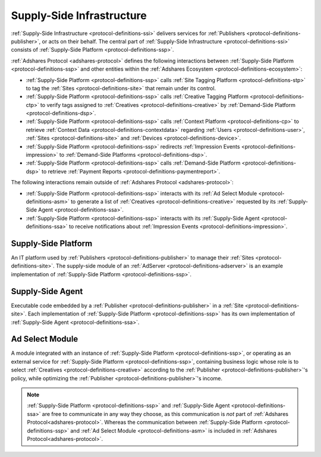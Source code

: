 .. _protocol-definitions-ssi:

Supply-Side Infrastructure
--------------------------

:ref:`Supply-Side Infrastructure <protocol-definitions-ssi>` delivers services for :ref:`Publishers <protocol-definitions-publisher>`, or acts on their behalf.
The central part of :ref:`Supply-Side Infrastructure <protocol-definitions-ssi>` consists of :ref:`Supply-Side Platform <protocol-definitions-ssp>`.

.. image:: def_ssi.svg

:ref:`Adshares Protocol <adshares-protocol>` defines the following interactions between :ref:`Supply-Side Platform <protocol-definitions-ssp>`  
and other entities within the :ref:`Adshares Ecosystem <protocol-definitions-ecosystem>`:

* :ref:`Supply-Side Platform <protocol-definitions-ssp>` calls :ref:`Site Tagging Platform <protocol-definitions-stp>` to tag the :ref:`Sites <protocol-definitions-site>` 
  that remain under its control.
* :ref:`Supply-Side Platform <protocol-definitions-ssp>` calls :ref:`Creative Tagging Platform <protocol-definitions-ctp>` to verify tags assigned 
  to :ref:`Creatives <protocol-definitions-creative>` by :ref:`Demand-Side Platform <protocol-definitions-dsp>`.
* :ref:`Supply-Side Platform <protocol-definitions-ssp>` calls :ref:`Context Platform <protocol-definitions-cp>` to retrieve 
  :ref:`Context Data <protocol-definitions-contextdata>` regarding :ref:`Users <protocol-definitions-user>`, :ref:`Sites <protocol-definitions-site>`
  and :ref:`Devices <protocol-definitions-device>`.
* :ref:`Supply-Side Platform <protocol-definitions-ssp>` redirects :ref:`Impression Events <protocol-definitions-impression>` to :ref:`Demand-Side Platforms <protocol-definitions-dsp>`.
* :ref:`Supply-Side Platform <protocol-definitions-ssp>` calls :ref:`Demand-Side Platform <protocol-definitions-dsp>` to retrieve :ref:`Payment Reports <protocol-definitions-paymentreport>`.

The following interactions remain outside of :ref:`Adshares Protocol <adshares-protocol>`:

* :ref:`Supply-Side Platform <protocol-definitions-ssp>` interacts with its :ref:`Ad Select Module <protocol-definitions-asm>` to generate a list 
  of :ref:`Creatives <protocol-definitions-creative>` requested by its :ref:`Supply-Side Agent <protocol-definitions-ssa>`.
* :ref:`Supply-Side Platform <protocol-definitions-ssp>` interacts with its :ref:`Supply-Side Agent <protocol-definitions-ssa>` to receive notifications
  about :ref:`Impression Events <protocol-definitions-impression>`.

.. _protocol-definitions-ssp:

Supply-Side Platform
^^^^^^^^^^^^^^^^^^^^
An IT platform used by :ref:`Publishers <protocol-definitions-publisher>` to manage their :ref:`Sites <protocol-definitions-site>`. 
The supply-side module of an :ref:`AdServer <protocol-definitions-adserver>` is an example implementation of :ref:`Supply-Side Platform <protocol-definitions-ssp>`.

.. _protocol-definitions-ssa:

Supply-Side Agent
^^^^^^^^^^^^^^^^^
Executable code embedded by a :ref:`Publisher <protocol-definitions-publisher>` in a :ref:`Site <protocol-definitions-site>`. 
Each implementation of :ref:`Supply-Side Platform <protocol-definitions-ssp>` has its own implementation of :ref:`Supply-Side Agent <protocol-definitions-ssa>`.

.. _protocol-definitions-asm:

Ad Select Module
^^^^^^^^^^^^^^^^
A module integrated with an instance of :ref:`Supply-Side Platform <protocol-definitions-ssp>`, or operating as an external service for 
:ref:`Supply-Side Platform <protocol-definitions-ssp>`, containing business logic whose role is to select :ref:`Creatives <protocol-definitions-creative>` 
according to the :ref:`Publisher <protocol-definitions-publisher>`'s policy, while optimizing the :ref:`Publisher <protocol-definitions-publisher>`'s income.

.. note::
    :ref:`Supply-Side Platform <protocol-definitions-ssp>` and :ref:`Supply-Side Agent <protocol-definitions-ssa>` are free to communicate in any way they choose, 
    as this communication is *not* part of :ref:`Adshares Protocol<adshares-protocol>`. Whereas the communication between 
    :ref:`Supply-Side Platform <protocol-definitions-ssp>` and :ref:`Ad Select Module <protocol-definitions-asm>` is included in :ref:`Adshares Protocol<adshares-protocol>`.